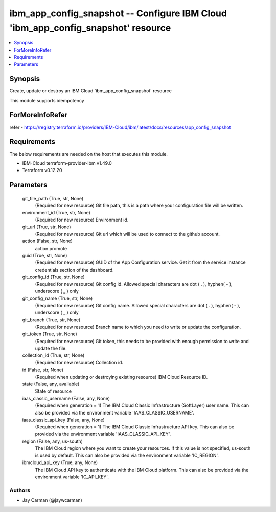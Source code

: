 
ibm_app_config_snapshot -- Configure IBM Cloud 'ibm_app_config_snapshot' resource
=================================================================================

.. contents::
   :local:
   :depth: 1


Synopsis
--------

Create, update or destroy an IBM Cloud 'ibm_app_config_snapshot' resource

This module supports idempotency


ForMoreInfoRefer
----------------
refer - https://registry.terraform.io/providers/IBM-Cloud/ibm/latest/docs/resources/app_config_snapshot

Requirements
------------
The below requirements are needed on the host that executes this module.

- IBM-Cloud terraform-provider-ibm v1.49.0
- Terraform v0.12.20



Parameters
----------

  git_file_path (True, str, None)
    (Required for new resource) Git file path, this is a path where your configuration file will be written.


  environment_id (True, str, None)
    (Required for new resource) Environment id.


  git_url (True, str, None)
    (Required for new resource) Git url which will be used to connect to the github account.


  action (False, str, None)
    action promote


  guid (True, str, None)
    (Required for new resource) GUID of the App Configuration service. Get it from the service instance credentials section of the dashboard.


  git_config_id (True, str, None)
    (Required for new resource) Git config id. Allowed special characters are dot ( . ), hyphen( - ), underscore ( _ ) only


  git_config_name (True, str, None)
    (Required for new resource) Git config name. Allowed special characters are dot ( . ), hyphen( - ), underscore ( _ ) only


  git_branch (True, str, None)
    (Required for new resource) Branch name to which you need to write or update the configuration.


  git_token (True, str, None)
    (Required for new resource) Git token, this needs to be provided with enough permission to write and update the file.


  collection_id (True, str, None)
    (Required for new resource) Collection id.


  id (False, str, None)
    (Required when updating or destroying existing resource) IBM Cloud Resource ID.


  state (False, any, available)
    State of resource


  iaas_classic_username (False, any, None)
    (Required when generation = 1) The IBM Cloud Classic Infrastructure (SoftLayer) user name. This can also be provided via the environment variable 'IAAS_CLASSIC_USERNAME'.


  iaas_classic_api_key (False, any, None)
    (Required when generation = 1) The IBM Cloud Classic Infrastructure API key. This can also be provided via the environment variable 'IAAS_CLASSIC_API_KEY'.


  region (False, any, us-south)
    The IBM Cloud region where you want to create your resources. If this value is not specified, us-south is used by default. This can also be provided via the environment variable 'IC_REGION'.


  ibmcloud_api_key (True, any, None)
    The IBM Cloud API key to authenticate with the IBM Cloud platform. This can also be provided via the environment variable 'IC_API_KEY'.













Authors
~~~~~~~

- Jay Carman (@jaywcarman)

